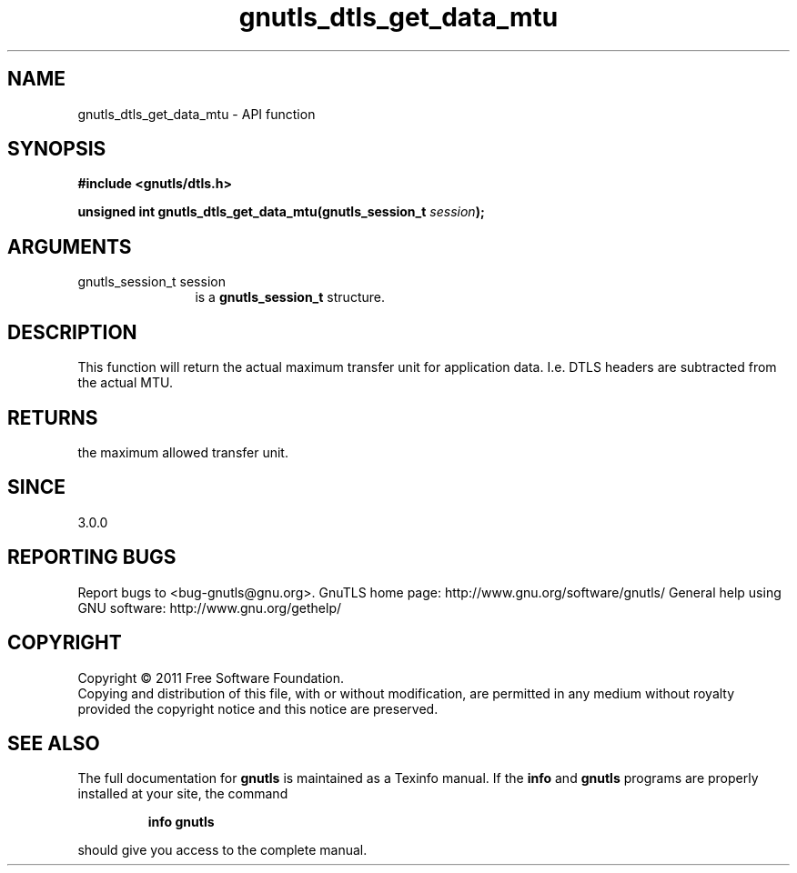 .\" DO NOT MODIFY THIS FILE!  It was generated by gdoc.
.TH "gnutls_dtls_get_data_mtu" 3 "3.0.9" "gnutls" "gnutls"
.SH NAME
gnutls_dtls_get_data_mtu \- API function
.SH SYNOPSIS
.B #include <gnutls/dtls.h>
.sp
.BI "unsigned int gnutls_dtls_get_data_mtu(gnutls_session_t " session ");"
.SH ARGUMENTS
.IP "gnutls_session_t session" 12
is a \fBgnutls_session_t\fP structure.
.SH "DESCRIPTION"
This function will return the actual maximum transfer unit for
application data. I.e. DTLS headers are subtracted from the
actual MTU.
.SH "RETURNS"
the maximum allowed transfer unit.
.SH "SINCE"
3.0.0
.SH "REPORTING BUGS"
Report bugs to <bug-gnutls@gnu.org>.
GnuTLS home page: http://www.gnu.org/software/gnutls/
General help using GNU software: http://www.gnu.org/gethelp/
.SH COPYRIGHT
Copyright \(co 2011 Free Software Foundation.
.br
Copying and distribution of this file, with or without modification,
are permitted in any medium without royalty provided the copyright
notice and this notice are preserved.
.SH "SEE ALSO"
The full documentation for
.B gnutls
is maintained as a Texinfo manual.  If the
.B info
and
.B gnutls
programs are properly installed at your site, the command
.IP
.B info gnutls
.PP
should give you access to the complete manual.
